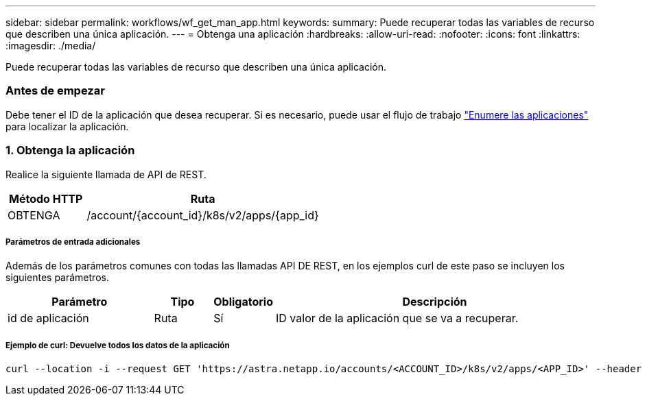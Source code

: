 ---
sidebar: sidebar 
permalink: workflows/wf_get_man_app.html 
keywords:  
summary: Puede recuperar todas las variables de recurso que describen una única aplicación. 
---
= Obtenga una aplicación
:hardbreaks:
:allow-uri-read: 
:nofooter: 
:icons: font
:linkattrs: 
:imagesdir: ./media/


[role="lead"]
Puede recuperar todas las variables de recurso que describen una única aplicación.



=== Antes de empezar

Debe tener el ID de la aplicación que desea recuperar. Si es necesario, puede usar el flujo de trabajo link:wf_list_man_apps.html["Enumere las aplicaciones"] para localizar la aplicación.



=== 1. Obtenga la aplicación

Realice la siguiente llamada de API de REST.

[cols="25,75"]
|===
| Método HTTP | Ruta 


| OBTENGA | /account/{account_id}/k8s/v2/apps/{app_id} 
|===


===== Parámetros de entrada adicionales

Además de los parámetros comunes con todas las llamadas API DE REST, en los ejemplos curl de este paso se incluyen los siguientes parámetros.

[cols="25,10,10,55"]
|===
| Parámetro | Tipo | Obligatorio | Descripción 


| id de aplicación | Ruta | Sí | ID valor de la aplicación que se va a recuperar. 
|===


===== Ejemplo de curl: Devuelve todos los datos de la aplicación

[source, curl]
----
curl --location -i --request GET 'https://astra.netapp.io/accounts/<ACCOUNT_ID>/k8s/v2/apps/<APP_ID>' --header 'Accept: */*' --header 'Authorization: Bearer <API_TOKEN>'
----